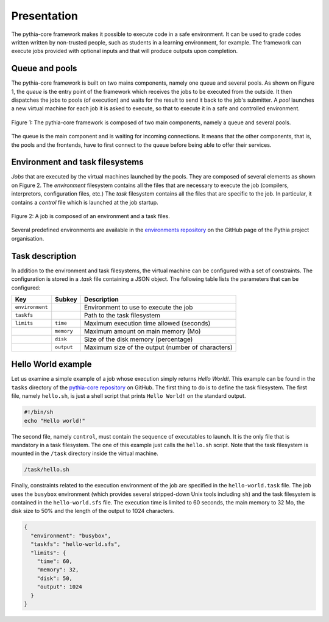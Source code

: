 Presentation
============

The pythia-core framework makes it possible to execute code in a safe environment. It can be used to grade codes written written by non-trusted people, such as students in a learning environment, for example. The framework can execute jobs provided with optional inputs and that will produce outputs upon completion.



Queue and pools
---------------

The pythia-core framework is built on two mains components, namely one queue and several pools. As shown on Figure 1, the `queue` is the entry point of the framework which receives the jobs to be executed from the outside. It then dispatches the jobs to pools (of execution) and waits for the result to send it back to the job's submitter. A `pool` launches a new virtual machine for each job it is asked to execute, so that to execute it in a safe and controlled environment.

.. figure:: _static/pythia-core-general-view.png
   :align: center
   :scale: 40 %
   :alt: map to buried treasure

   Figure 1: The pythia-core framework is composed of two main components, namely a queue and several pools.

The queue is the main component and is waiting for incoming connections. It means that the other components, that is, the pools and the frontends, have to first connect to the queue before being able to offer their services.



Environment and task filesystems
--------------------------------

`Jobs` that are executed by the virtual machines launched by the pools. They are composed of several elements as shown on Figure 2. The `environment` filesystem contains all the files that are necessary to execute the job (compilers, interpretors, configuration files, etc.) The `task` filesystem contains all the files that are specific to the job. In particular, it contains a `control` file which is launched at the job startup.

.. figure:: _static/pythia-core-job-structure.png
   :align: center
   :scale: 40 %
   :alt: map to buried treasure
   
   Figure 2: A job is composed of an environment and a task files.

Several predefined environments are available in the `environments repository
<https://github.com/pythia-project/environments>`_ on the GitHub page of the Pythia project organisation.



Task description
----------------

In addition to the environment and task filesystems, the virtual machine can be configured with a set of constraints. The configuration is stored in a `.task` file containing a JSON object. The following table lists the parameters that can be configured:

.. table::

   +-----------------+-----------------+---------------------------------------------------+
   | Key             | Subkey          | Description                                       |
   +=================+=================+===================================================+
   | ``environment`` |                 | Environment to use to execute the job             |
   +-----------------+-----------------+---------------------------------------------------+
   | ``taskfs``      |                 | Path to the task filesystem                       |
   +-----------------+-----------------+---------------------------------------------------+
   | ``limits``      | ``time``        | Maximum execution time allowed (seconds)          |
   +-----------------+-----------------+---------------------------------------------------+
   |                 | ``memory``      | Maximum amount on main memory (Mo)                |
   +-----------------+-----------------+---------------------------------------------------+
   |                 | ``disk``        | Size of the disk memory (percentage)              |
   +-----------------+-----------------+---------------------------------------------------+
   |                 | ``output``      | Maximum size of the output (number of characters) |
   +-----------------+-----------------+---------------------------------------------------+



Hello World example
-------------------

Let us examine a simple example of a job whose execution simply returns `Hello World!`. This example can be found in the ``tasks`` directory of the `pythia-core repository
<https://github.com/pythia-project/pythia>`_ on GitHub. The first thing to do is to define the task filesystem. The first file, namely ``hello.sh``, is just a shell script that prints ``Hello World!`` on the standard output.


.. code-block:: shell

   #!/bin/sh
   echo "Hello world!"

The second file, namely ``control``, must contain the sequence of executables to launch. It is the only file that is mandatory in a task filesystem. The one of this example just calls the ``hello.sh`` script. Note that the task filesystem is mounted in the ``/task`` directory inside the virtual machine.

.. code-block:: none

   /task/hello.sh

Finally, constraints related to the execution environment of the job are specified in the ``hello-world.task`` file. The job uses the ``busybox`` environment (which provides several stripped-down Unix tools including ``sh``) and the task filesystem is contained in the ``hello-world.sfs`` file. The execution time is limited to 60 seconds, the main memory to 32 Mo, the disk size to 50% and the length of the output to 1024 characters.


.. code-block:: json

   {
     "environment": "busybox",
     "taskfs": "hello-world.sfs",
     "limits": {
       "time": 60,
       "memory": 32,
       "disk": 50,
       "output": 1024
     }
   }